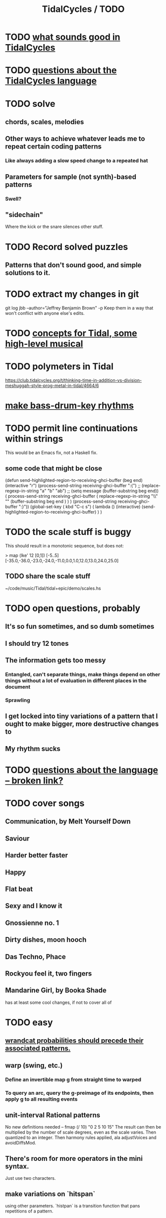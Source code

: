 :PROPERTIES:
:ID:       17401bd2-d61a-4a66-87cd-5be12b8d10e6
:ROAM_ALIASES: "TODO \ TidalCycles"
:END:
#+title: TidalCycles / TODO
* TODO [[https://github.com/JeffreyBenjaminBrown/public_notes_with_github-navigable_links/blob/master/TidalCycles/hypotheses_about_what_sounds_good.org][what sounds good in TidalCycles]]
* TODO [[https://github.com/JeffreyBenjaminBrown/public_notes_with_github-navigable_links/blob/master/TidalCycles/questions_about_the_tidalcycles_language.org][questions about the TidalCycles language]]
* TODO solve
** chords, scales, melodies
** Other ways to achieve whatever leads me to repeat certain coding patterns
*** Like always adding a slow speed change to a repeated hat
** Parameters for sample (not synth)-based patterns
*** Swell?
** "sidechain"
   Where the kick or the snare silences other stuff.
* TODO Record solved puzzles
** Patterns that don't sound good, and simple solutions to it.
* TODO extract my changes in git
  git log jbb --author="Jeffrey Benjamin Brown" -p
  Keep them in a way that won't conflict with anyone else's edits.
* TODO [[https://github.com/JeffreyBenjaminBrown/public_notes_with_github-navigable_links/blob/master/TidalCycles/concepts-for-Tidal-some-high-level-musical.org][concepts for Tidal, some high-level musical]]
* TODO polymeters in Tidal
  https://club.tidalcycles.org/t/thinking-time-in-addition-vs-division-meshuggah-style-prog-metal-in-tidal/4664/6
* [[https://github.com/JeffreyBenjaminBrown/public_notes_with_github-navigable_links/blob/master/make_bass_drum_key_rhythms.org][make bass-drum-key rhythms]]
* TODO permit line continuations within strings
  This would be an Emacs fix,
  not a Haskell fix.
** some code that might be close
(defun send-highlighted-region-to-receiving-ghci-buffer (beg end)
  (interactive "r")
  (process-send-string receiving-ghci-buffer ":{\n")
  ;; (replace-regexp-in-string "a" "b" "ab")
  ;; (setq message (buffer-substring beg end))
  ( process-send-string receiving-ghci-buffer
		       ( replace-regexp-in-string
			 "\\\n" "" (buffer-substring beg end ) ) )
  (process-send-string receiving-ghci-buffer "\n:}\n"))
(global-set-key ( kbd "C-c s")
		( lambda () (interactive)
		  (send-highlighted-region-to-receiving-ghci-buffer) ) )
* TODO the scale stuff is buggy
  This should result in a monotonic sequence,
  but does not:

  > map (lke' 12 [0,1]) [-5..5]
  [-35.0,-36.0,-23.0,-24.0,-11.0,0.0,1.0,12.0,13.0,24.0,25.0]
** TODO share the scale stuff
   ~/code/music/Tidal/tidal+epic/demo/scales.hs
* TODO open questions, probably
** It's so fun sometimes, and so dumb sometimes
** I should try 12 tones
** The information gets too messy
*** Entangled, can't separate things, make things depend on other things without a lot of evaluation in different places in the document
*** Sprawling
** I get locked into tiny variations of a pattern that I ought to make bigger, more destructive changes to
** My rhythm sucks
* TODO [[:id:25d56fbf-4695-4188-bdef-61d98cc4876a][questions about the language -- broken link?]]
* TODO cover songs
** Communication, by Melt Yourself Down
** Saviour
** Harder better faster
** Happy
** Flat beat
** Sexy and I know it
** Gnossienne no. 1
** Dirty dishes, moon hooch
** Das Techno, Phace
** Rockyou feel it, two fingers

** Mandarine Girl, by Booka Shade
   has at least some cool changes, if not to cover all of
* TODO easy
** [[https://github.com/JeffreyBenjaminBrown/public_notes_with_github-navigable_links/blob/master/TidalCycles/wrandcat_probabilities_should_precede_their_associated_patterns.org][wrandcat probabilities should precede their associated patterns.]]
** warp (swing, etc.)
*** Define an invertible map g from straight time to warped
*** To query an arc, query the g-preimage of its endpoints, then apply g to all resulting events
** unit-interval Rational patterns
   No new definitions needed --
     fmap (/ 10) "0 2 5 10 15"
   The result can then be multiplied by the number of scale degrees,
   even as the scale varies.
   Then quantized to an integer.
   Then harmony rules applied, ala adjustVoices and avoidDiffsMod.
** There's room for more operators in the mini syntax.
   Just use two characters.
** make variations on `hitspan`
   using other parameters.
   `histpan` is a transition function that pans repetitions of a pattern.
* DONE or stale
** [[https://github.com/JeffreyBenjaminBrown/public_notes_with_github-navigable_links/blob/master/outline_mode_haskell.org][outline-mode]] & Haskell : I got it working!

